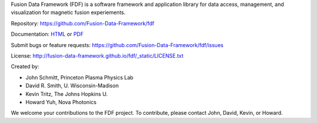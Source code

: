 Fusion Data Framework (FDF) is a software framework and application library for data access, management, and visualization for magnetic fusion experiements.

Repository: https://github.com/Fusion-Data-Framework/fdf

Documentation: 
`HTML <http://fusion-data-framework.github.io/fdf/>`_ or 
`PDF <http://fusion-data-framework.github.io/fdf/_static/FusionDataFramework.pdf>`_

Submit bugs or feature requests: https://github.com/Fusion-Data-Framework/fdf/issues

License: http://fusion-data-framework.github.io/fdf/_static/LICENSE.txt

Created by:

* John Schmitt, Princeton Plasma Physics Lab
* David R. Smith, U. Wisconsin-Madison
* Kevin Tritz, The Johns Hopkins U.
* Howard Yuh, Nova Photonics

We welcome your contributions to the FDF project. To contribute, please contact John, David, Kevin, or Howard.

